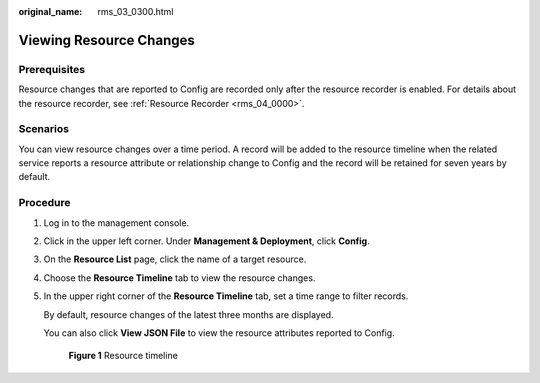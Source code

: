 :original_name: rms_03_0300.html

.. _rms_03_0300:

Viewing Resource Changes
========================

Prerequisites
-------------

Resource changes that are reported to Config are recorded only after the resource recorder is enabled. For details about the resource recorder, see :ref:`Resource Recorder <rms_04_0000>`.

Scenarios
---------

You can view resource changes over a time period. A record will be added to the resource timeline when the related service reports a resource attribute or relationship change to Config and the record will be retained for seven years by default.

Procedure
---------

#. Log in to the management console.

#. Click |image1| in the upper left corner. Under **Management & Deployment**, click **Config**.

#. On the **Resource List** page, click the name of a target resource.

#. Choose the **Resource Timeline** tab to view the resource changes.

#. In the upper right corner of the **Resource Timeline** tab, set a time range to filter records.

   By default, resource changes of the latest three months are displayed.

   You can also click **View JSON File** to view the resource attributes reported to Config.


   .. figure:: /_static/images/en-us_image_0000001925023720.png
      :alt: **Figure 1** Resource timeline

      **Figure 1** Resource timeline

.. |image1| image:: /_static/images/en-us_image_0000001711484518.png
